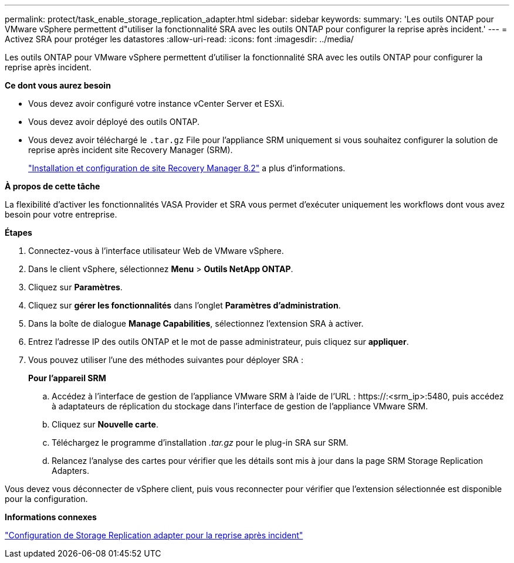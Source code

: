 ---
permalink: protect/task_enable_storage_replication_adapter.html 
sidebar: sidebar 
keywords:  
summary: 'Les outils ONTAP pour VMware vSphere permettent d"utiliser la fonctionnalité SRA avec les outils ONTAP pour configurer la reprise après incident.' 
---
= Activez SRA pour protéger les datastores
:allow-uri-read: 
:icons: font
:imagesdir: ../media/


[role="lead"]
Les outils ONTAP pour VMware vSphere permettent d'utiliser la fonctionnalité SRA avec les outils ONTAP pour configurer la reprise après incident.

*Ce dont vous aurez besoin*

* Vous devez avoir configuré votre instance vCenter Server et ESXi.
* Vous devez avoir déployé des outils ONTAP.
* Vous devez avoir téléchargé le `.tar.gz` File pour l'appliance SRM uniquement si vous souhaitez configurer la solution de reprise après incident site Recovery Manager (SRM).
+
https://docs.vmware.com/en/Site-Recovery-Manager/8.2/com.vmware.srm.install_config.doc/GUID-B3A49FFF-E3B9-45E3-AD35-093D896596A0.html["Installation et configuration de site Recovery Manager 8.2"] a plus d'informations.



*À propos de cette tâche*

La flexibilité d'activer les fonctionnalités VASA Provider et SRA vous permet d'exécuter uniquement les workflows dont vous avez besoin pour votre entreprise.

*Étapes*

. Connectez-vous à l'interface utilisateur Web de VMware vSphere.
. Dans le client vSphere, sélectionnez *Menu* > *Outils NetApp ONTAP*.
. Cliquez sur *Paramètres*.
. Cliquez sur *gérer les fonctionnalités* dans l'onglet *Paramètres d'administration*.
. Dans la boîte de dialogue *Manage Capabilities*, sélectionnez l'extension SRA à activer.
. Entrez l'adresse IP des outils ONTAP et le mot de passe administrateur, puis cliquez sur *appliquer*.
. Vous pouvez utiliser l'une des méthodes suivantes pour déployer SRA :
+
*Pour l'appareil SRM*

+
.. Accédez à l'interface de gestion de l'appliance VMware SRM à l'aide de l'URL : \https://:<srm_ip>:5480, puis accédez à adaptateurs de réplication du stockage dans l'interface de gestion de l'appliance VMware SRM.
.. Cliquez sur *Nouvelle carte*.
.. Téléchargez le programme d'installation _.tar.gz_ pour le plug-in SRA sur SRM.
.. Relancez l'analyse des cartes pour vérifier que les détails sont mis à jour dans la page SRM Storage Replication Adapters.




Vous devez vous déconnecter de vSphere client, puis vous reconnecter pour vérifier que l'extension sélectionnée est disponible pour la configuration.

*Informations connexes*

link:../concepts/concept_manage_disaster_recovery_setup_using_srm.html["Configuration de Storage Replication adapter pour la reprise après incident"]
